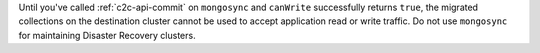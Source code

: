 Until you've called :ref:`c2c-api-commit` on ``mongosync`` and ``canWrite`` successfully 
returns ``true``, the migrated collections on the destination cluster cannot be used to accept 
application read or write traffic. 
Do not use ``mongosync`` for maintaining Disaster Recovery clusters.